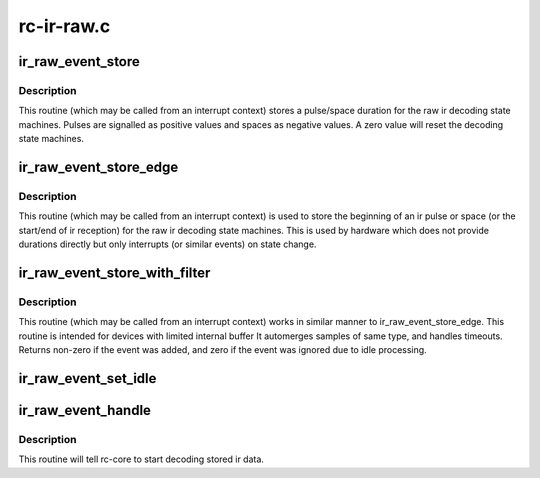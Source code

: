 .. -*- coding: utf-8; mode: rst -*-

===========
rc-ir-raw.c
===========



.. _xref_ir_raw_event_store:

ir_raw_event_store
==================

.. c:function:: int ir_raw_event_store (struct rc_dev * dev, struct ir_raw_event * ev)

    pass a pulse/space duration to the raw ir decoders

    :param struct rc_dev * dev:
        the struct rc_dev device descriptor

    :param struct ir_raw_event * ev:
        the struct ir_raw_event descriptor of the pulse/space



Description
-----------

This routine (which may be called from an interrupt context) stores a
pulse/space duration for the raw ir decoding state machines. Pulses are
signalled as positive values and spaces as negative values. A zero value
will reset the decoding state machines.




.. _xref_ir_raw_event_store_edge:

ir_raw_event_store_edge
=======================

.. c:function:: int ir_raw_event_store_edge (struct rc_dev * dev, enum raw_event_type type)

    notify raw ir decoders of the start of a pulse/space

    :param struct rc_dev * dev:
        the struct rc_dev device descriptor

    :param enum raw_event_type type:
        the type of the event that has occurred



Description
-----------

This routine (which may be called from an interrupt context) is used to
store the beginning of an ir pulse or space (or the start/end of ir
reception) for the raw ir decoding state machines. This is used by
hardware which does not provide durations directly but only interrupts
(or similar events) on state change.




.. _xref_ir_raw_event_store_with_filter:

ir_raw_event_store_with_filter
==============================

.. c:function:: int ir_raw_event_store_with_filter (struct rc_dev * dev, struct ir_raw_event * ev)

    pass next pulse/space to decoders with some processing

    :param struct rc_dev * dev:
        the struct rc_dev device descriptor

    :param struct ir_raw_event * ev:

        _undescribed_



Description
-----------

This routine (which may be called from an interrupt context) works
in similar manner to ir_raw_event_store_edge.
This routine is intended for devices with limited internal buffer
It automerges samples of same type, and handles timeouts. Returns non-zero
if the event was added, and zero if the event was ignored due to idle
processing.




.. _xref_ir_raw_event_set_idle:

ir_raw_event_set_idle
=====================

.. c:function:: void ir_raw_event_set_idle (struct rc_dev * dev, bool idle)

    provide hint to rc-core when the device is idle or not

    :param struct rc_dev * dev:
        the struct rc_dev device descriptor

    :param bool idle:
        whether the device is idle or not




.. _xref_ir_raw_event_handle:

ir_raw_event_handle
===================

.. c:function:: void ir_raw_event_handle (struct rc_dev * dev)

    schedules the decoding of stored ir data

    :param struct rc_dev * dev:
        the struct rc_dev device descriptor



Description
-----------

This routine will tell rc-core to start decoding stored ir data.


